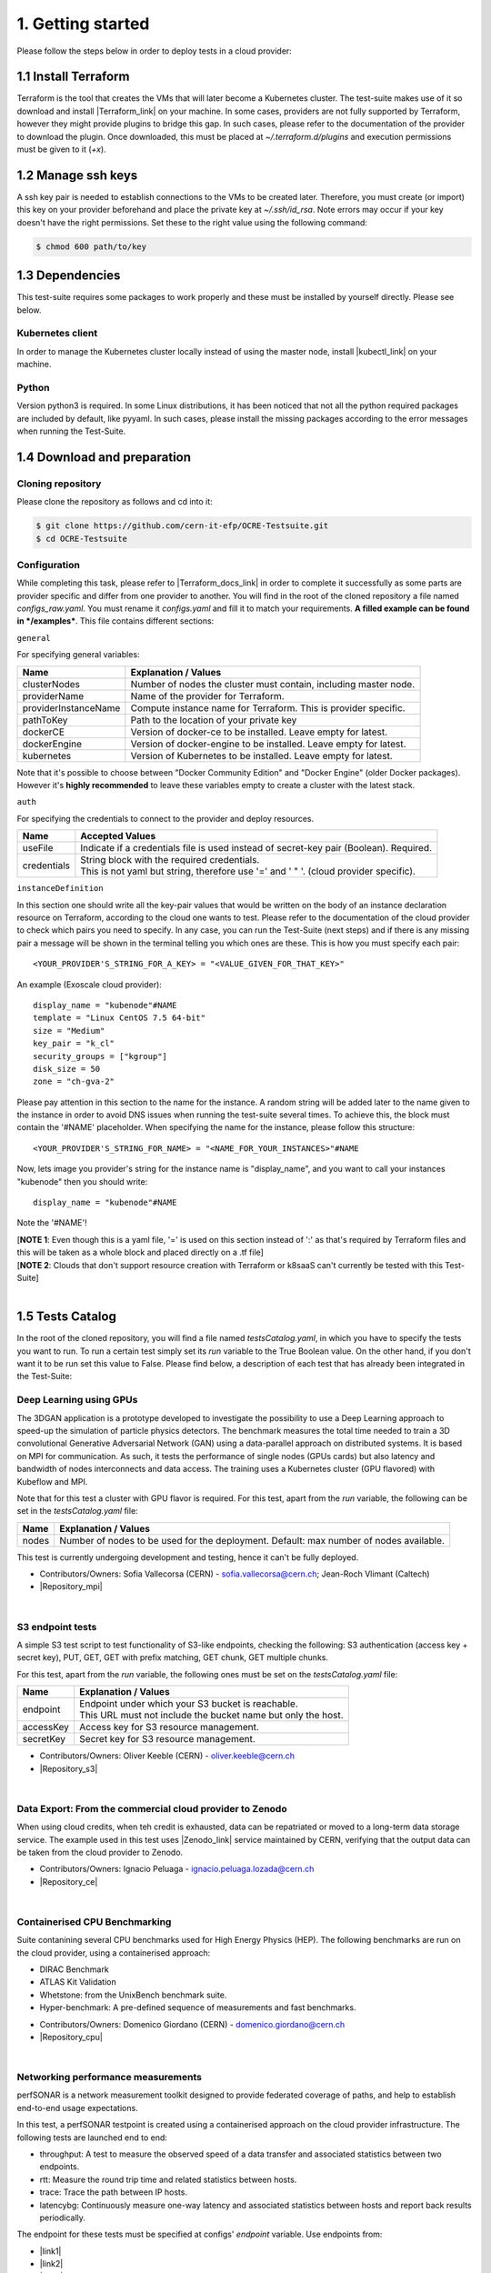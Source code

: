 1. Getting started
---------------------------------------------
Please follow the steps below in order to deploy tests in a cloud provider:

1.1 Install Terraform
==========================
Terraform is the tool that creates the VMs that will later become a Kubernetes cluster. The test-suite makes use of it so download and
install |Terraform_link| on your machine.
In some cases, providers are not fully supported by Terraform, however they might provide plugins to bridge this gap. In such cases, please refer to the documentation of the provider to download the plugin.
Once downloaded, this must be placed at *~/.terraform.d/plugins* and execution permissions must be given to it (*+x*).

.. |Terraform_link| raw:: html

  <a href="https://learn.hashicorp.com/terraform/getting-started/install.html" target="_blank">Terraform</a>

1.2 Manage ssh keys
==========================
A ssh key pair is needed to establish connections to the VMs to be created later. Therefore, you must create (or import) this key on your provider
beforehand and place the private key at *~/.ssh/id_rsa*. Note errors may occur if your key doesn't have the right permissions. Set these to the right value using the following command:

.. code-block:: console

    $ chmod 600 path/to/key

1.3 Dependencies
==========================
This test-suite requires some packages to work properly and these must be installed by yourself directly. Please see below.

Kubernetes client
^^^^^^^^^^^^^^^^^^^^^
In order to manage the Kubernetes cluster locally instead of using the master node, install |kubectl_link| on your machine.

.. |kubectl_link| raw:: html

  <a href="https://kubernetes.io/docs/tasks/tools/install-kubectl/" target="_blank">kubectl</a>

Python
^^^^^^^^^
Version python3 is required. In some Linux distributions, it has been noticed that not all the python required packages are included by default, like pyyaml.
In such cases, please install the missing packages according to the error messages when running the Test-Suite.


1.4 Download and preparation
==========================================
Cloning repository
^^^^^^^^^^^^^^^^^^^^^^^
Please clone the repository as follows and cd into it:

.. code-block:: console

    $ git clone https://github.com/cern-it-efp/OCRE-Testsuite.git
    $ cd OCRE-Testsuite

Configuration
^^^^^^^^^^^^^^^^^^^^^^^^
While completing this task, please refer to |Terraform_docs_link| in order to complete it successfully as some parts are
provider specific and differ from one provider to another.
You will find in the root of the cloned repository a file named *configs_raw.yaml*. You must rename it *configs.yaml* and fill it to match your requirements. **A filled example can be
found in */examples***. This file contains different sections:

.. |Terraform_docs_link| raw:: html

  <a href="https://www.terraform.io/docs/providers/" target="_blank">Terraform's documentation</a>

``general``

For specifying general variables:

+-----------------------+-----------------------------------------------------------------------+
|Name                   | Explanation / Values                                                  |
+=======================+=======================================================================+
|clusterNodes           | Number of nodes the cluster must contain, including master node.      |
+-----------------------+-----------------------------------------------------------------------+
|providerName           | Name of the provider for Terraform.                                   |
+-----------------------+-----------------------------------------------------------------------+
|providerInstanceName   | Compute instance name for Terraform. This is provider specific.       |
+-----------------------+-----------------------------------------------------------------------+
|pathToKey              | Path to the location of your private key                              |
+-----------------------+-----------------------------------------------------------------------+
|dockerCE               | Version of docker-ce to be installed. Leave empty for latest.         |
+-----------------------+-----------------------------------------------------------------------+
|dockerEngine           | Version of docker-engine to be installed. Leave empty for latest.     |
+-----------------------+-----------------------------------------------------------------------+
|kubernetes             | Version of Kubernetes to be installed. Leave empty for latest.        |
+-----------------------+-----------------------------------------------------------------------+

Note that it's possible to choose between "Docker Community Edition" and "Docker Engine" (older Docker packages). However it's **highly recommended** to leave these variables empty to create a cluster with the latest stack.

``auth``

For specifying the credentials to connect to the provider and deploy resources.

+-------------+----------------------------------------------------------------------------------------------+
|Name         | Accepted Values                                                                              |
+=============+==============================================================================================+
|useFile      | Indicate if a credentials file is used instead of secret-key pair (Boolean). Required.       |
+-------------+----------------------------------------------------------------------------------------------+
|credentials  | | String block with the required credentials.                                                |
|             | | This is not yaml but string, therefore use '=' and ' " '. (cloud provider specific).       |
+-------------+----------------------------------------------------------------------------------------------+

``instanceDefinition``

In this section one should write all the key-pair values that would be written on the body of an instance declaration resource on Terraform, according to the cloud one wants to test.
Please refer to the documentation of the cloud provider to check which pairs you need to specify. In any case, you can run the Test-Suite (next steps) and if there is any missing pair a message will be shown in the terminal telling you which ones are these. This is how you must specify each pair::

  <YOUR_PROVIDER'S_STRING_FOR_A_KEY> = "<VALUE_GIVEN_FOR_THAT_KEY>"

An example (Exoscale cloud provider)::

  display_name = "kubenode"#NAME
  template = "Linux CentOS 7.5 64-bit"
  size = "Medium"
  key_pair = "k_cl"
  security_groups = ["kgroup"]
  disk_size = 50
  zone = "ch-gva-2"

Please pay attention in this section to the name for the instance. A random string will be added later to the name given to the instance in order to avoid DNS issues when
running the test-suite several times. To achieve this, the block must contain the '#NAME' placeholder. When specifying the name for the instance, please follow this structure::

  <YOUR_PROVIDER'S_STRING_FOR_NAME> = "<NAME_FOR_YOUR_INSTANCES>"#NAME

Now, lets image you provider's string for the instance name is "display_name", and you want to call your instances "kubenode" then you should write::

  display_name = "kubenode"#NAME

Note the '#NAME'!

| [**NOTE 1**: Even though this is a yaml file, '=' is used on this section instead of ':' as that's required by Terraform files and this will be taken as a whole block and placed directly on a .tf file]
| [**NOTE 2**: Clouds that don't support resource creation with Terraform or k8saaS can't currently be tested with this Test-Suite]

|

1.5 Tests Catalog
========================

In the root of the cloned repository, you will find a file named *testsCatalog.yaml*, in which you have to specify the tests you want to run. To run a certain test simply set its *run* variable to the True Boolean value. On the other hand, if you don't want it to be run set this value to False. Please find below, a description of each test that has already been integrated in the Test-Suite:

Deep Learning using GPUs
^^^^^^^^^^^^^^^^^^^^^^^^^^^
The 3DGAN application is a prototype developed to investigate the possibility to use a Deep Learning approach to speed-up the simulation of particle physics detectors. The benchmark measures the total time needed to train a 3D convolutional Generative Adversarial Network (GAN) using a data-parallel approach on distributed systems. 
It is based on MPI for communication. As such, it tests the performance of single nodes (GPUs cards) but also latency and bandwidth of nodes interconnects and data access. The training uses a Kubernetes cluster (GPU flavored) with Kubeflow and MPI.

Note that for this test a cluster with GPU flavor is required.
For this test, apart from the *run* variable, the following can be set in the *testsCatalog.yaml* file:

+--------------+--------------------------------------------------------------------------------------------+
|Name          | Explanation / Values                                                                       |
+==============+============================================================================================+
|nodes         | Number of nodes to be used for the deployment. Default: max number of nodes available.     |
+--------------+--------------------------------------------------------------------------------------------+

This test is currently undergoing development and testing, hence it can't be fully deployed.

- Contributors/Owners: Sofia Vallecorsa (CERN) - sofia.vallecorsa@cern.ch; Jean-Roch Vlimant (Caltech)
- |Repository_mpi|

.. |Repository_mpi| raw:: html

  <a href="https://github.com/svalleco/mpi_learn" target="_blank">Repository</a>

|

S3 endpoint tests
^^^^^^^^^^^^^^^^^^^^^^
A simple S3 test script to test functionality of S3-like endpoints, checking the following:
S3 authentication (access key + secret key), PUT, GET, GET with prefix matching, GET chunk, GET multiple chunks.

For this test, apart from the *run* variable, the following ones must be set on the *testsCatalog.yaml* file:

+----------------+----------------------------------------------------------------------------------------------------------------+
|Name            | Explanation / Values                                                                                           |
+================+================================================================================================================+
|endpoint        | | Endpoint under which your S3 bucket is reachable.                                                            |
|                | | This URL must not include the bucket name but only the host.                                                 |
+----------------+----------------------------------------------------------------------------------------------------------------+
|accessKey       | Access key for S3 resource management.                                                                         |
+----------------+----------------------------------------------------------------------------------------------------------------+
|secretKey       | Secret key for S3 resource management.                                                                         |
+----------------+----------------------------------------------------------------------------------------------------------------+

- Contributors/Owners: Oliver Keeble (CERN) - oliver.keeble@cern.ch
- |Repository_s3|

.. |Repository_s3| raw:: html

  <a href="https://gitlab.cern.ch/okeeble/s3test" target="_blank">Repository</a>

|

Data Export: From the commercial cloud provider to Zenodo
^^^^^^^^^^^^^^^^^^^^^^^^^^^^^^^^
When using cloud credits, when teh credit is exhausted, data can be repatriated or moved to a long-term data storage service. The example used in this test uses
|Zenodo_link| service maintained by CERN, verifying that the output data can be taken from the cloud provider to Zenodo.

- Contributors/Owners: Ignacio Peluaga - ignacio.peluaga.lozada@cern.ch
- |Repository_ce|

.. |Repository_ce| raw:: html

  <a href="https://github.com/ignpelloz/cloud-exporter" target="_blank">Repository</a>

.. |Zenodo_link| raw:: html

  <a href="https://zenodo.org/" target="_blank">Zenodo</a>

|

Containerised CPU Benchmarking
^^^^^^^^^^^^^^^^^^^^^^^^^^^^^^^^^^
Suite contanining several CPU benchmarks used for High Energy Physics (HEP).
The following benchmarks are run on the cloud provider, using a containerised approach:

* DIRAC Benchmark
* ATLAS Kit Validation
* Whetstone: from the UnixBench benchmark suite.
* Hyper-benchmark: A pre-defined sequence of measurements and fast benchmarks.

- Contributors/Owners: Domenico Giordano (CERN) - domenico.giordano@cern.ch
- |Repository_cpu|

.. |Repository_cpu| raw:: html

  <a href="https://gitlab.cern.ch/cloud-infrastructure/cloud-benchmark-suite" target="_blank">Repository</a>

|

Networking performance measurements
^^^^^^^^^^^^^^^^^^^^^^^^^^^^^^^^^^^^^^^
perfSONAR is a network measurement toolkit designed to provide federated coverage of paths, and help to establish end-to-end usage expectations.

In this test, a perfSONAR testpoint is created using a containerised approach on the cloud provider infrastructure.
The following tests are launched end to end:

- throughput: A test to measure the observed speed of a data transfer and associated statistics between two endpoints.
- rtt: Measure the round trip time and related statistics between hosts.
- trace: Trace the path between IP hosts.
- latencybg: Continuously measure one-way latency and associated statistics between hosts and report back results periodically.

The endpoint for these tests must be specified at configs' *endpoint* variable. Use endpoints from:

* |link1|
* |link2|
* |link3|

.. |link1| raw:: html

  <a href="https://fasterdata.es.net/performance-testing/perfsonar/esnet-perfsonar-services/esnet-iperf-hosts/" target="_blank">List of throughput hosts</a>

.. |link2| raw:: html

  <a href="http://perfsonar-otc.hnsc.otc-service.com/toolkit/" target="_blank">perfSONAR Toolkit</a>

.. |link3| raw:: html

  <a href="http://stats.es.net/ServicesDirectory/" target="_blank">Lookup Services Directory</a>

- Contributors/Owners: Shawn Mckee (University of Michigan) - smckee@umich.edu; Marian Babik CERN) - marian.babik@cern.ch
- |Repository_perf|

.. |Repository_perf| raw:: html

  <a href="https://github.com/perfsonar/perfsonar-testpoint-docker" target="_blank">Repository</a>

|

FDMNES: Simulation of X-ray spectroscopies
^^^^^^^^^^^^^^^^^^^^^^^^^^^^^^^^^^^^^^^^^^^^^^

he FDMNES project provides the research the community a user friendly code to simulate x-ray spectroscopies, linked to the real absorption (XANES, XMCD) or resonant scattering (RXD in bulk or SRXRD for surfaces) of synchrotron radiation.
It uses parallel calculations using OpenMPI. As an HPC test FDMNES is rather heavy on CPU and Memory and light on I/O.
The objective of this test is to understand which configuration of FDMNES is the most efficient and which type of tasks and calculations can be done in a give cloud provider.

This test is currently under development and will be available on the next release of the Test-Suite.

- Contributors/Owners: Rainer Wilcke (ESRF) - wilcke@esrf.fr
- |Repository_fdmnes|

.. |Repository_fdmnes| raw:: html

  <a href="http://neel.cnrs.fr/spip.php?article3137&lang=en" target="_blank">Repository</a>

|

[**NOTE**: If no test's *run* is set to True, this tool will simply create a raw Kubernetes cluster]

|

1.6 Run the test-suite
========================
Once the previous configuration steps are completed, the Test-Suite is ready to be run:

.. code-block:: console

    $ ./test_suite.py <options>

Terraform will first show the user what will be done and what to create. If agreed, type "yes" and press enter.

Options
^^^^^^^^^
The following table describes all the available options:

+------------------+----------------------------------------------------------------------------------------------------------------------------------------------------------------+
|Name              | Explanation / Values                                                                                                                                           |
+==================+================================================================================================================================================================+
|--only-test       | | Run without creating the infrastructure (VMs and cluster), only deploy tests.                                                                                |
|                  | | Not valid for the first run.                                                                                                                                 |
+------------------+----------------------------------------------------------------------------------------------------------------------------------------------------------------+
|--auto-retry      | | Automatically retry in case of errors on the Terraform phase.                                                                                                |
|                  | | Note that in the case errors occur, the user will have to stop the run using Ctrl+Z.                                                                         |
+------------------+----------------------------------------------------------------------------------------------------------------------------------------------------------------+
|--via-backend     | | Runs the Test-Suite using CERN's backend service instead of the cloned local version.                                                                        |
|                  | | This option must be used for verification purposes (2nd or later runs).                                                                                      |
+------------------+----------------------------------------------------------------------------------------------------------------------------------------------------------------+
